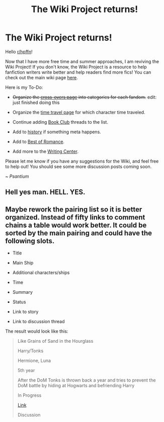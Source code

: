 #+TITLE: The Wiki Project returns!

* The Wiki Project returns!
:PROPERTIES:
:Score: 22
:DateUnix: 1495221768.0
:DateShort: 2017-May-19
:FlairText: Wiki
:END:
Hello [[/r/hpffn][r/hpffn]]!

Now that I have more free time and summer approaches, I am reviving the Wiki Project! If you don't know, the Wiki Project is a resource to help fanfiction writers write better and help readers find more fics! You can check out the main wiki page [[https://www.reddit.com/r/HPfanfiction/wiki/index][here]].

Here is my To-Do:

- +Organize the [[https://www.reddit.com/r/HPfanfiction/wiki/crossovers][cross-overs page]] into categories for each fandom.+ edit: just finished doing this

- Organize the [[https://www.reddit.com/r/HPfanfiction/wiki/timetravel][time travel page]] for which character time traveled.

- Continue adding [[https://www.reddit.com%0A/r/HPfanfiction/wiki/book_club][Book Club]] threads to the list.

- Add to [[https://www.reddit.com/r/HPfanfiction/wiki/history][history]] if something meta happens.

- Add to [[https://www.reddit.com/r/HPfanfiction/wiki/romance][Best of Romance]].

- Add more to the [[https://www.reddit.com/r/HPfanfiction/wiki/writingcenter][Writing Center]].

Please let me know if you have any suggestions for the Wiki, and feel free to help out! You should see some more discussion posts coming soon.

~ /Psantium/


** Hell yes man. HELL. YES.
:PROPERTIES:
:Author: yarglethatblargle
:Score: 5
:DateUnix: 1495229537.0
:DateShort: 2017-May-20
:END:


** Maybe rework the pairing list so it is better organized. Instead of fifty links to comment chains a table would work better. It could be sorted by the main pairing and could have the following slots.

- Title

- Main Ship

- Additional characters/ships

- Time

- Summary

- Status

- Link to story

- Link to discussion thread

The result would look like this:

#+begin_quote
  Like Grains of Sand in the Hourglass

  Harry/Tonks

  Hermione, Luna

  5th year

  After the DoM Tonks is thrown back a year and tries to prevent the DoM battle by hiding at Hogwarts and befriending Harry

  In Progress

  [[https://www.fanfiction.net/s/12188150/1/Like-Grains-of-Sand-in-the-Hourglass][Link]]

  Discussion
#+end_quote
:PROPERTIES:
:Author: Hellstrike
:Score: 5
:DateUnix: 1495287384.0
:DateShort: 2017-May-20
:END:
